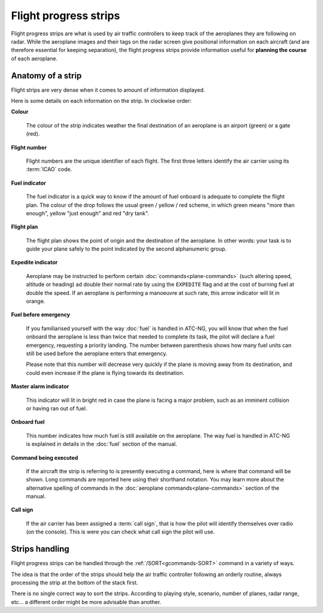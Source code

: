 .. index:: Flight progress strips

Flight progress strips
======================

Flight progress strips are what is used by air traffic controllers to keep track
of the aeroplanes they are following on radar. While the aeroplane images and
their tags on the radar screen give positional information on each aircraft (and
are therefore essential for keeping separation), the flight progress strips
provide information useful for **planning the course** of each aeroplane.

Anatomy of a strip
------------------

Flight strips are very dense when it comes to amount of information displayed.

.. image:: /_static/flight-strip-anatomy.png

Here is some details on each information on the strip. In clockwise order:

**Colour**

  The colour of the strip indicates weather the final destination of an
  aeroplane is an airport (green) or a gate (red).

**Flight number**

  Flight numbers are the unique identifier of each flight. The first three
  letters identify the air carrier using its :term:`ICAO` code.

**Fuel indicator**

  The fuel indicator is a quick way to know if the amount of fuel onboard is
  adequate to complete the flight plan. The colour of the drop follows the usual
  green / yellow / red scheme, in which green means "more than enough", yellow
  "just enough" and red "dry tank".

**Flight plan**

  The flight plan shows the point of origin and the destination of the
  aeroplane. In other words: your task is to guide your plane safely to the
  point indicated by the second alphanumeric group.

**Expedite indicator**

  Aeroplane may be instructed to perform certain :doc:`commands<plane-commands>`
  (such altering speed, altitude or heading) ad double their normal rate by
  using the ``EXPEDITE`` flag and at the cost of burning fuel at double the
  speed. If an aeroplane is performing a manoeuvre at such rate, this arrow
  indicator will lit in orange.

**Fuel before emergency**

  If you familiarised yourself with the way :doc:`fuel` is handled in ATC-NG,
  you will know that when the fuel onboard the aeroplane is less than twice that
  needed to complete its task, the pilot will declare a fuel emergency,
  requesting a priority landing. The number between parenthesis shows how many
  fuel units can still be used before the aeroplane enters that emergency.

  Please note that this number will decrease very quickly if the plane is
  moving away from its destination, and could even increase if the plane
  is flying towards its destination.

**Master alarm indicator**

  This indicator will lit in bright red in case the plane is facing a major
  problem, such as an imminent collision or having ran out of fuel.

**Onboard fuel**

  This number indicates how much fuel is still available on the aeroplane. The
  way fuel is handled in ATC-NG is explained in details in the :doc:`fuel`
  section of the manual.

**Command being executed**

  If the aircraft the strip is referring to is presently executing a command,
  here is where that command will be shown. Long commands are reported here
  using their shorthand notation. You may learn more about the alternative
  spelling of commands in the :doc:`aeroplane commands<plane-commands>` section
  of the manual.

**Call sign**

  If the air carrier has been assigned a :term:`call sign`, that is how the
  pilot will identify themselves over radio (on the console). This is were you
  can check what call sign the pilot will use.

Strips handling
---------------

Flight progress strips can be handled through the :ref:`/SORT<gcommands-SORT>`
command in a variety of ways.

The idea is that the order of the strips should help the air traffic controller
following an orderly routine, always processing the strip at the bottom of the
stack first.

There is no single correct way to sort the strips. According to playing style,
scenario, number of planes, radar range, etc... a different order might be
more advisable than another.
